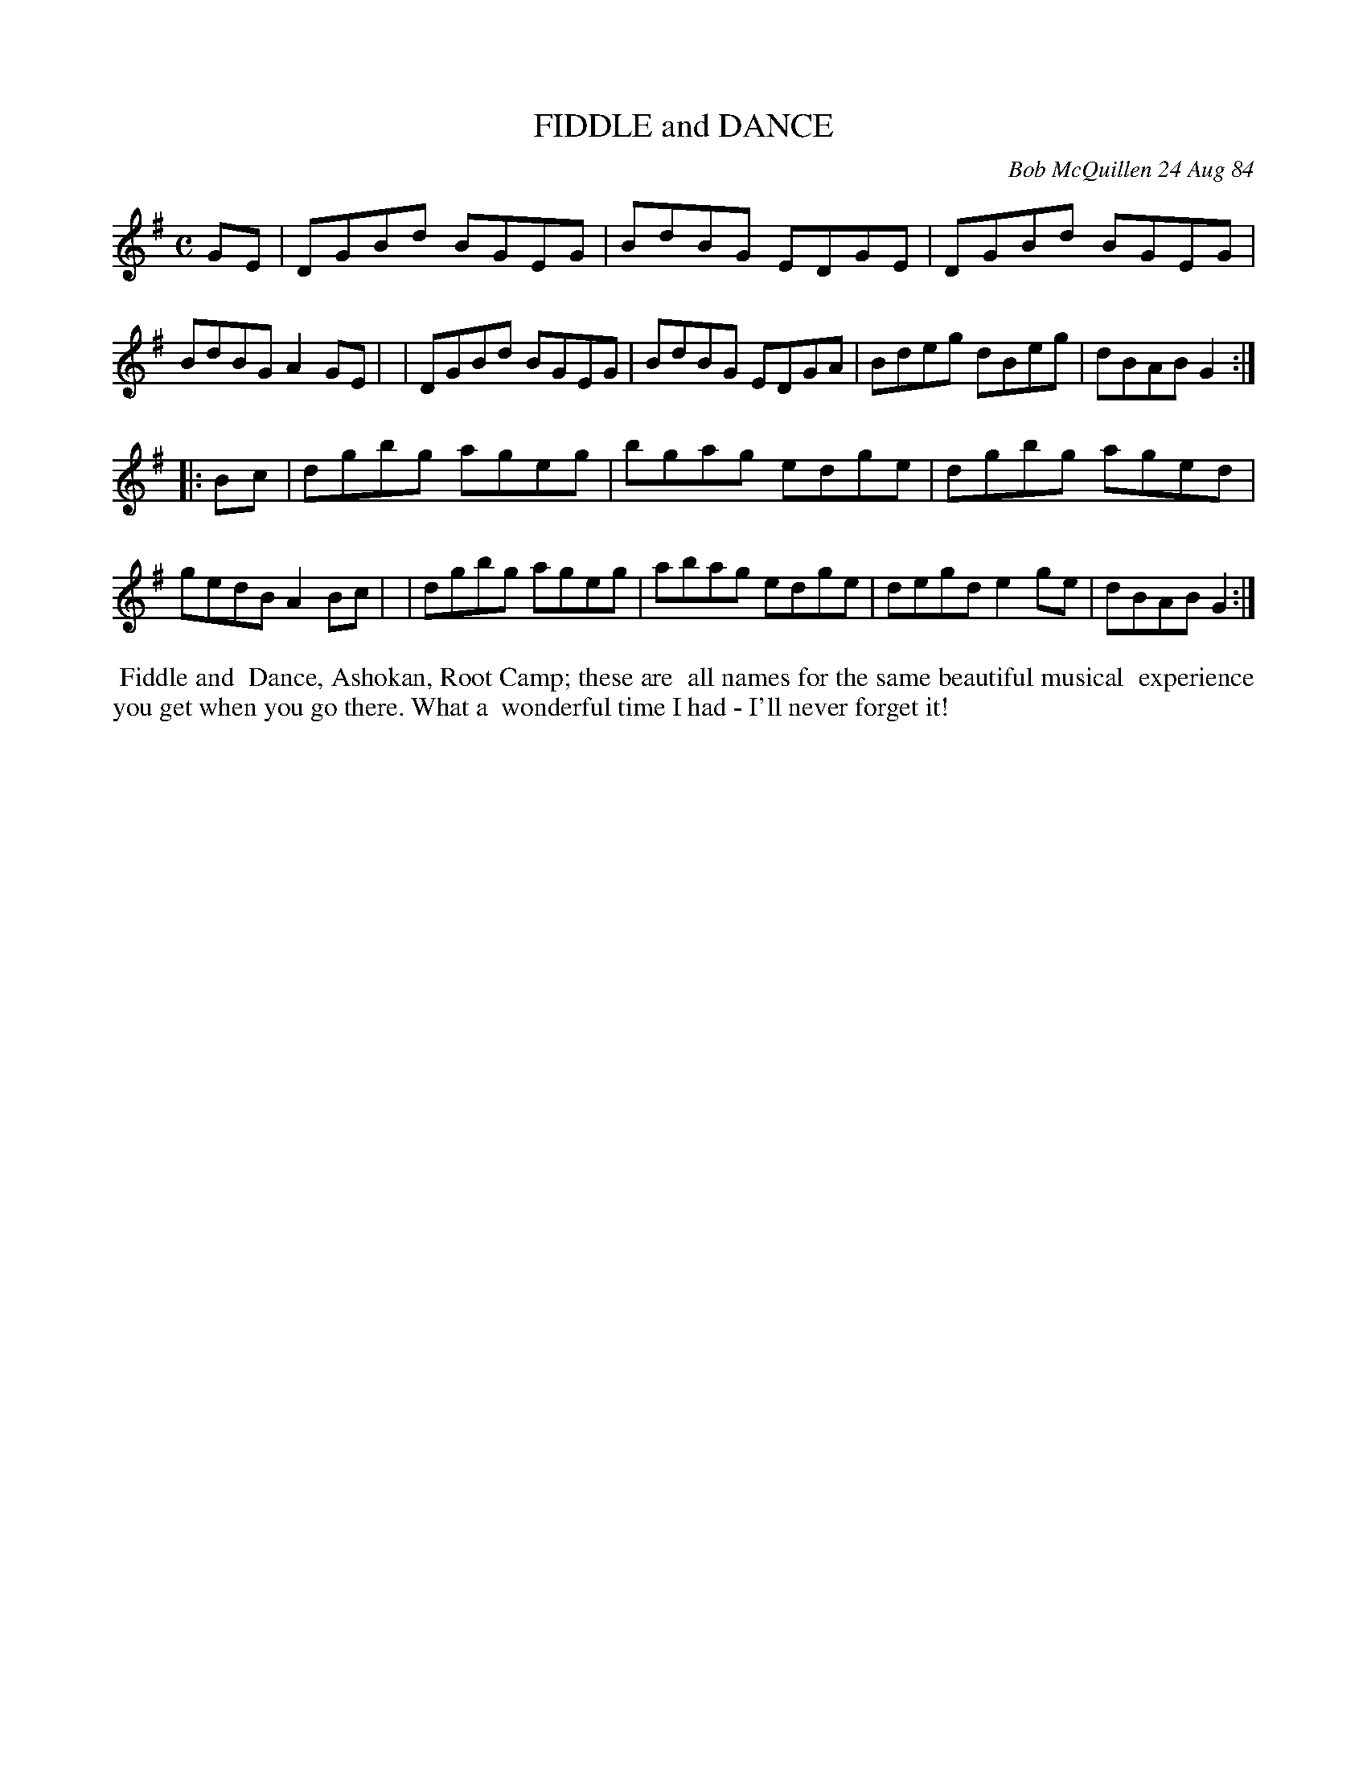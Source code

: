 X: 07035
T: FIDDLE and DANCE
C: Bob McQuillen 24 Aug 84
B: Bob's Note Book 7 #35
%R: reel
Z: 2021 John Chambers <jc:trillian.mit.edu>
M: C
L: 1/8
K: G
GE \
| DGBd BGEG | BdBG EDGE | DGBd BGEG | BdBG A2GE |\
| DGBd BGEG | BdBG EDGA | Bdeg dBeg | dBAB G2 :|
|: Bc \
| dgbg ageg | bgag edge | dgbg aged | gedB A2Bc |\
| dgbg ageg | abag edge | degd e2ge | dBAB G2 :|
%%begintext align
%% Fiddle and
%% Dance, Ashokan, Root Camp; these are
%% all names for the same beautiful musical
%% experience you get when you go there. What a
%% wonderful time I had - I'll never forget it!
%%endtext
